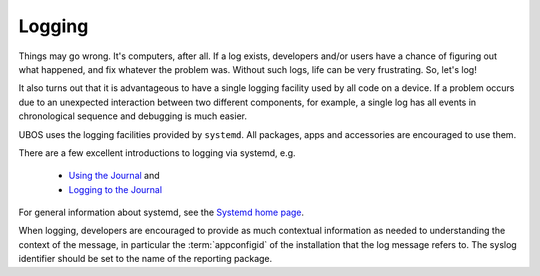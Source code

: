 Logging
=======

Things may go wrong. It's computers, after all. If a log exists, developers and/or users have a chance of figuring out what happened, and fix whatever the problem was. Without
such logs, life can be very frustrating. So, let's log!

It also turns out that it is advantageous to have a single logging facility used by all code on a device. If a problem occurs due to an unexpected interaction between two
different components, for example, a single log has all events in chronological sequence
and debugging is much easier.

UBOS uses the logging facilities provided by ``systemd``. All packages, apps and
accessories are encouraged to use them.

There are a few excellent introductions to logging via systemd, e.g.

 * `Using the Journal <http://0pointer.de/blog/projects/journalctl.html>`_ and
 * `Logging to the Journal <http://0pointer.de/blog/projects/journal-submit.html>`_

For general information about systemd, see the
`Systemd home page <http://freedesktop.org/wiki/Software/systemd/>`_.

When logging, developers are encouraged to provide as much contextual information as
needed to understanding the context of the message, in particular the :term:`appconfigid`
of the installation that the log message refers to. The syslog identifier should be
set to the name of the reporting package.
